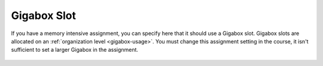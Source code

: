 .. meta::
   :description: Specify that an assignment should use a larger Codio box.


.. _assignment-gigabox:

Gigabox Slot
========================
If you have a memory intensive assignment, you can specify here that it should use a Gigabox slot. Gigabox slots are allocated on an :ref:`organization level <gigabox-usage>`. You must change this assignment setting in the course, it isn't sufficient to set a larger Gigabox in the assignment. 

  .. image:: /img/gigaboxassignment.png
     :alt: Setting Giga box usage

